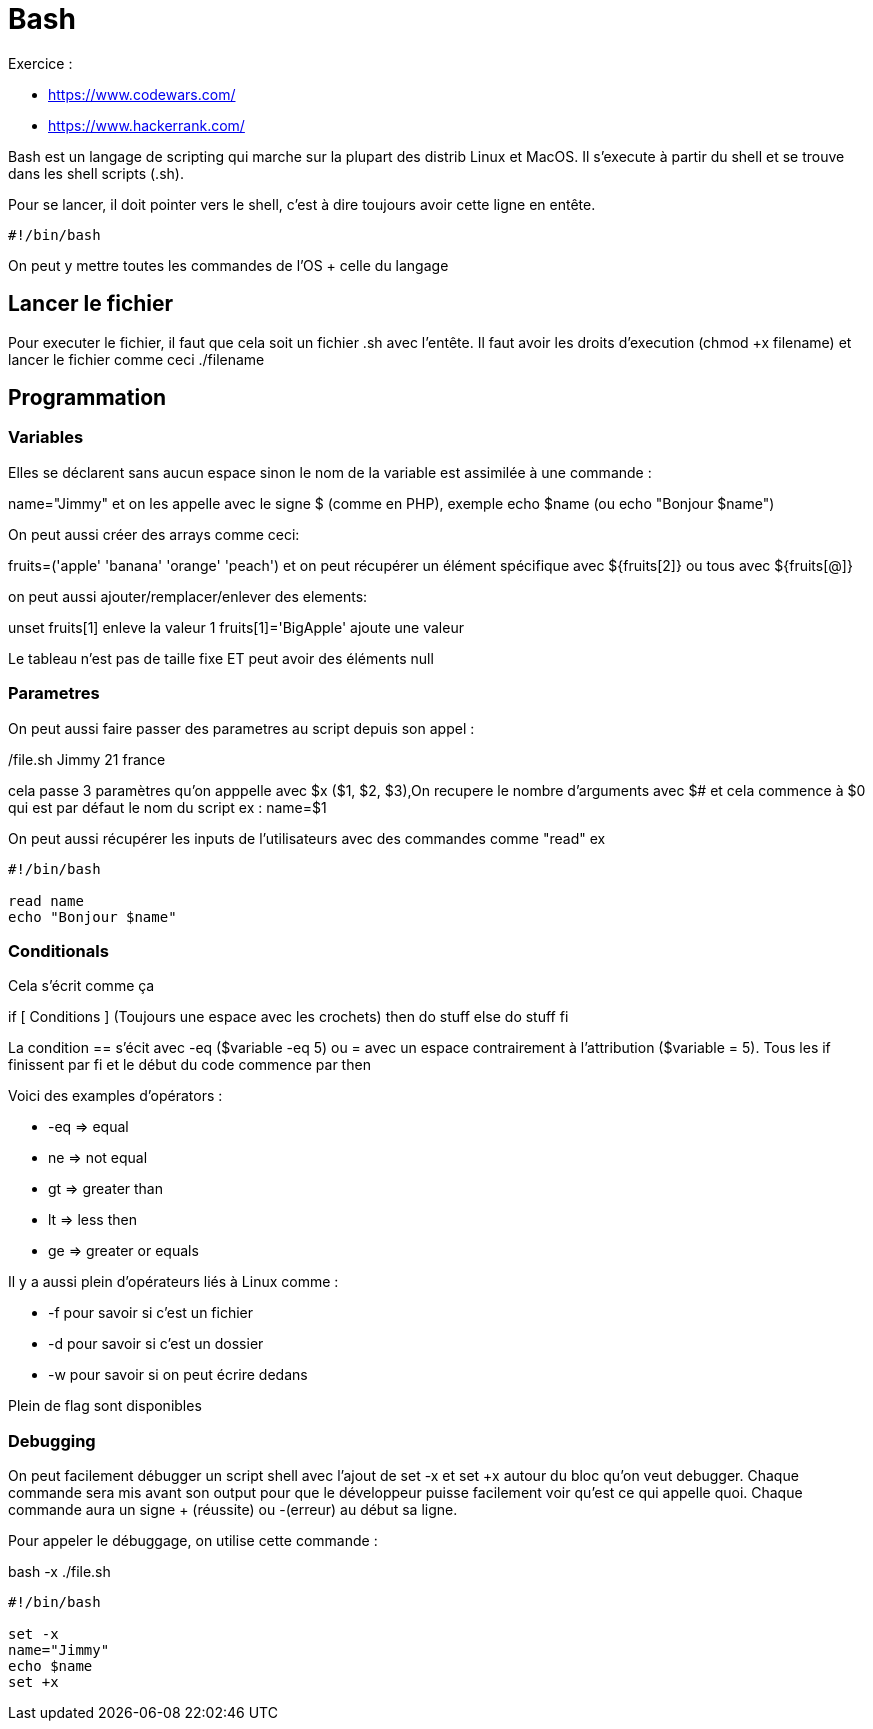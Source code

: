 # Bash

Exercice :

* https://www.codewars.com/
* https://www.hackerrank.com/

Bash est un langage de scripting qui marche sur la plupart des distrib Linux et MacOS. Il s'execute à partir du shell et se trouve dans les shell scripts (.sh).

Pour se lancer, il doit pointer vers le shell, c'est à dire toujours avoir cette ligne en entête.

```Bash
#!/bin/bash
```

On peut y mettre toutes les commandes de l'OS + celle du langage

## Lancer le fichier

Pour executer le fichier, il faut que cela soit un fichier .sh avec l'entête. Il faut avoir les droits d'execution (chmod +x filename) et lancer le fichier comme ceci ./filename

## Programmation

### Variables

Elles se déclarent sans aucun espace sinon le nom de la variable est assimilée à une commande :

name="Jimmy" et on les appelle avec le signe $ (comme en PHP), exemple echo $name (ou echo "Bonjour $name")

On peut aussi créer des arrays comme ceci:

fruits=('apple' 'banana' 'orange' 'peach') et on peut récupérer un élément spécifique avec ${fruits[2]} ou tous avec ${fruits[@]}

on peut aussi ajouter/remplacer/enlever des elements:

unset fruits[1] enleve la valeur 1
fruits[1]='BigApple' ajoute une valeur

Le tableau n'est pas de taille fixe ET peut avoir des éléments null

### Parametres

On peut aussi faire passer des parametres au script depuis son appel :

./file.sh Jimmy 21 france

cela passe 3 paramètres qu'on apppelle avec $x ($1, $2, $3),On recupere le nombre d'arguments avec $# et cela commence à $0 qui est par défaut le nom du script
ex :
name=$1

On peut aussi récupérer les inputs de l'utilisateurs avec des commandes comme "read" ex 
 
```Bash
#!/bin/bash

read name
echo "Bonjour $name"
```

### Conditionals

Cela s'écrit comme ça 

if [ Conditions ] (Toujours une espace avec les crochets)
then
  do stuff
else
  do stuff
fi

La condition == s'écit avec -eq ($variable -eq 5) ou = avec un espace contrairement à l'attribution ($variable = 5). Tous les if finissent par fi et le début du code commence par then

Voici des examples d'opérators :

* -eq =>  equal
* ne => not equal
* gt => greater than
* lt => less then
* ge => greater or equals

Il y a aussi plein d'opérateurs liés à Linux comme :

* -f pour savoir si c'est un fichier
* -d pour savoir si c'est un dossier
* -w pour savoir si on peut écrire dedans

Plein de flag sont disponibles


### Debugging

On peut facilement débugger un script shell avec l'ajout de set -x et set +x autour du bloc qu'on veut debugger. Chaque commande sera mis avant son output pour que le développeur puisse facilement voir qu'est ce qui appelle quoi. Chaque commande aura un signe + (réussite) ou -(erreur) au début sa ligne.

Pour appeler le débuggage, on utilise cette commande :

bash -x ./file.sh

```Bash
#!/bin/bash

set -x
name="Jimmy"
echo $name
set +x
```
